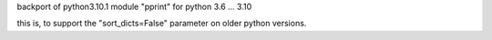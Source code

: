 backport of python3.10.1 module "pprint" for python 3.6 ... 3.10


this is, to support the "sort_dicts=False" parameter on older python versions.
